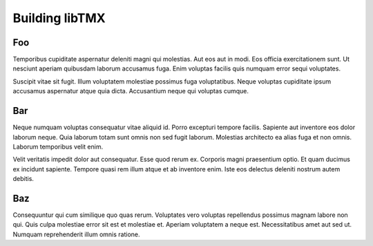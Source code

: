 Building libTMX
===============

Foo
---

Temporibus cupiditate aspernatur deleniti magni qui molestias. Aut eos aut in
modi. Eos officia exercitationem sunt. Ut nesciunt aperiam quibusdam laborum
accusamus fuga. Enim voluptas facilis quis numquam error sequi voluptates.

Suscipit vitae sit fugit. Illum voluptatem molestiae possimus fuga voluptatibus.
Neque voluptas cupiditate ipsum accusamus aspernatur atque quia dicta.
Accusantium neque qui voluptas cumque.

Bar
---

Neque numquam voluptas consequatur vitae aliquid id. Porro excepturi tempore
facilis. Sapiente aut inventore eos dolor laborum neque. Quia laborum totam sunt
omnis non sed fugit laborum. Molestias architecto ea alias fuga et non omnis.
Laborum temporibus velit enim.

Velit veritatis impedit dolor aut consequatur. Esse quod rerum ex. Corporis
magni praesentium optio. Et quam ducimus ex incidunt sapiente. Tempore quasi rem
illum atque et ab inventore enim. Iste eos delectus deleniti nostrum autem
debitis.

Baz
---

Consequuntur qui cum similique quo quas rerum. Voluptates vero voluptas
repellendus possimus magnam labore non qui. Quis culpa molestiae error sit est
et molestiae et. Aperiam voluptatem a neque est. Necessitatibus amet aut sed ut.
Numquam reprehenderit illum omnis ratione.
